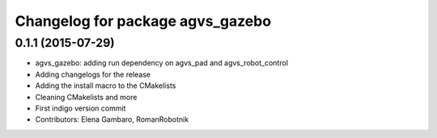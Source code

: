 ^^^^^^^^^^^^^^^^^^^^^^^^^^^^^^^^^
Changelog for package agvs_gazebo
^^^^^^^^^^^^^^^^^^^^^^^^^^^^^^^^^

0.1.1 (2015-07-29)
------------------
* agvs_gazebo: adding run dependency on agvs_pad and agvs_robot_control
* Adding changelogs for the release
* Adding the install macro to the CMakelists
* Cleaning CMakelists and more
* First indigo version commit
* Contributors: Elena Gambaro, RomanRobotnik
